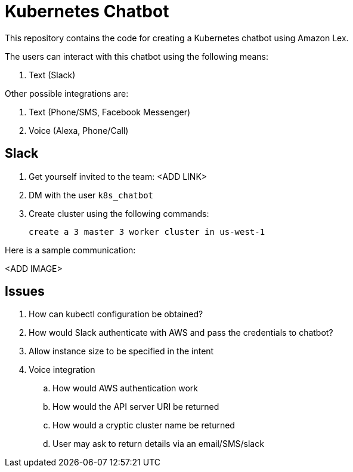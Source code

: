 = Kubernetes Chatbot

This repository contains the code for creating a Kubernetes chatbot using Amazon Lex.

The users can interact with this chatbot using the following means:

. Text (Slack)

Other possible integrations are:

. Text (Phone/SMS, Facebook Messenger)
. Voice (Alexa, Phone/Call)

== Slack

. Get yourself invited to the team: <ADD LINK>
. DM with the user `k8s_chatbot`
. Create cluster using the following commands:

    create a 3 master 3 worker cluster in us-west-1

Here is a sample communication:

<ADD IMAGE>

== Issues

. How can kubectl configuration be obtained?
. How would Slack authenticate with AWS and pass the credentials to chatbot?
. Allow instance size to be specified in the intent
. Voice integration
.. How would AWS authentication work
.. How would the API server URI be returned
.. How would a cryptic cluster name be returned
.. User may ask to return details via an email/SMS/slack


